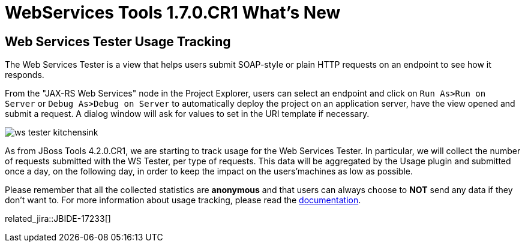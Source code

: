 = WebServices Tools 1.7.0.CR1 What's New
:page-layout: whatsnew
:page-component_id: webservices
:page-component_version: 1.7.0.CR1
:page-product_id: jbt_core 
:page-product_version: 4.2.0.CR1


== Web Services Tester Usage Tracking

The Web Services Tester is a view that helps users submit SOAP-style or plain HTTP requests on an endpoint to see how it responds.

From the "JAX-RS Web Services" node in the Project Explorer, users can select an endpoint and click on `Run As>Run on Server` or `Debug As>Debug on Server` to automatically deploy the project on an application server, have the view opened and submit a request. A dialog window will ask for values to set in the URI template if necessary.

image:./images/ws_tester_kitchensink.png[]

As from JBoss Tools 4.2.0.CR1, we are starting to track usage for the Web Services Tester. In particular, we will collect the number of requests submitted with the WS Tester, per type of requests. This data will be aggregated by the Usage plugin and submitted once a day, on the following day, in order to keep the impact on the users'machines as low as possible.

Please remember that all the collected statistics are *anonymous* and that users can always choose to *NOT* send any data if they don't want to.
For more information about usage tracking, please read the link:/usage/index.html[documentation].

related_jira::JBIDE-17233[]

